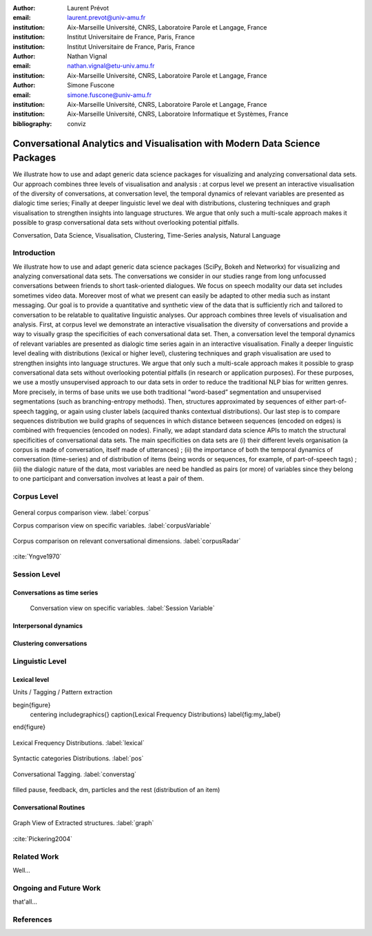 :author: Laurent Prévot
:email: laurent.prevot@univ-amu.fr
:institution: Aix-Marseille Université, CNRS, Laboratoire Parole et Langage, France
:institution: Institut Universitaire de France, Paris, France
:institution: Institut Universitaire de France, Paris, France

:author: Nathan Vignal
:email: nathan.vignal@etu-univ.amu.fr
:institution: Aix-Marseille Université, CNRS, Laboratoire Parole et Langage, France

:author: Simone Fuscone
:email: simone.fuscone@univ-amu.fr
:institution: Aix-Marseille Université, CNRS, Laboratoire Parole et Langage, France
:institution: Aix-Marseille Université, CNRS, Laboratoire Informatique et Systèmes, France

:bibliography: conviz

----------------------------------------------------------------------------
Conversational Analytics and Visualisation with Modern Data Science Packages
----------------------------------------------------------------------------

.. class:: abstract

   We illustrate how to use and adapt generic data science packages for visualizing
   and analyzing conversational data sets. Our approach combines three levels of
   visualisation and analysis : at corpus level we present an interactive visualisation
   of the diversity of conversations, at conversation level, the temporal dynamics of
   relevant variables are presented as dialogic time series; Finally at deeper linguistic
   level we deal with distributions, clustering techniques and graph visualisation to strengthen
   insights into language structures. We argue that only such a multi-scale approach makes it
   possible to grasp conversational data sets without overlooking potential pitfalls.

.. class:: keywords

   Conversation, Data Science, Visualisation, Clustering, Time-Series analysis, Natural Language

Introduction
------------

We illustrate how to use and adapt generic data science packages (SciPy, Bokeh and Networkx)
for visualizing and analyzing conversational data sets. The conversations we consider in our
studies range from long unfocussed conversations between friends to short task-oriented dialogues.
We focus on speech modality our data set includes sometimes video data. Moreover most of what we present
can easily be adapted to other media such as instant messaging. Our goal is to provide a quantitative
and synthetic view of the data that is sufficiently rich and tailored to conversation to be relatable
to qualitative linguistic analyses. Our approach combines three levels of visualisation and analysis.
First, at corpus level we demonstrate an interactive visualisation the diversity of conversations and
provide a way to visually grasp the specificities of each conversational data set. Then, a conversation
level the temporal dynamics of relevant variables are presented as dialogic time series again in an
interactive visualisation. Finally a deeper linguistic level dealing with distributions (lexical
or higher level), clustering techniques and graph visualisation are used to strengthen insights into
language structures. We argue that only such a multi-scale approach makes it possible to grasp conversational
data sets without overlooking potential pitfalls (in research or application purposes).
For these purposes, we use a mostly unsupervised approach to our data sets in order to reduce the traditional
NLP bias for written genres. More precisely, in terms of base units we use both traditional “word-based”
segmentation and unsupervised segmentations (such as branching-entropy methods). Then, structures approximated
by sequences of either part-of-speech tagging, or again using cluster labels (acquired thanks contextual
distributions). Our last step is to compare sequences distribution we build graphs of sequences in which
distance between sequences (encoded on edges) is combined with frequencies (encoded on nodes). Finally,
we adapt standard data science APIs to match the structural specificities of conversational data sets.
The main specificities on data sets are (i) their different levels organisation (a corpus is made of
conversation, itself made of utterances) ; (ii) the importance of both the temporal dynamics of conversation
(time-series) and of distribution of items (being words or sequences, for example, of part-of-speech tags) ;
(iii) the dialogic nature of the data, most variables are need be handled as pairs (or more) of variables
since they belong to one participant and conversation involves at least a pair of them.


Corpus Level
------------

.. figure:: corpus.png
   :align: center

   General corpus comparison view. :label:`corpus`


   Corpus comparison view on specific variables. :label:`corpusVariable`


.. figure:: radar.png
   :align: center

   Corpus comparison on relevant conversational dimensions. :label:`corpusRadar`


:cite:`Yngve1970`



Session Level
------------


Conversations as time series
============================


   Conversation view on specific variables. :label:`Session Variable`


Interpersonal dynamics
======================


Clustering conversations
========================


Linguistic Level
----------------

Lexical level
=============

Units / Tagging / Pattern extraction

\begin{figure}
    \centering
    \includegraphics{\}
    \caption{Lexical Frequency Distributions}
    \label{fig:my_label}
\end{figure}

.. figure:: lexical.png
   :align: center

   Lexical Frequency Distributions. :label:`lexical`

.. figure:: pos.png
   :align: center

   Syntactic categories Distributions. :label:`pos`



.. figure:: conversTag.png
   :align: center

   Conversational Tagging. :label:`converstag`


filled pause, feedback, dm, particles and the rest (distribution of an item)


Conversational Routines
=======================

.. figure:: graph.png
   :align: center

   Graph View of Extracted structures. :label:`graph`

:cite:`Pickering2004`

Related Work
------------

Well...

Ongoing and Future Work
-----------------------

that'all...


References
----------



